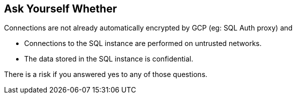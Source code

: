 == Ask Yourself Whether

Connections are not already automatically encrypted by GCP (eg: SQL Auth proxy) and

* Connections to the SQL instance are performed on untrusted networks.
* The data stored in the SQL instance is confidential.

There is a risk if you answered yes to any of those questions.